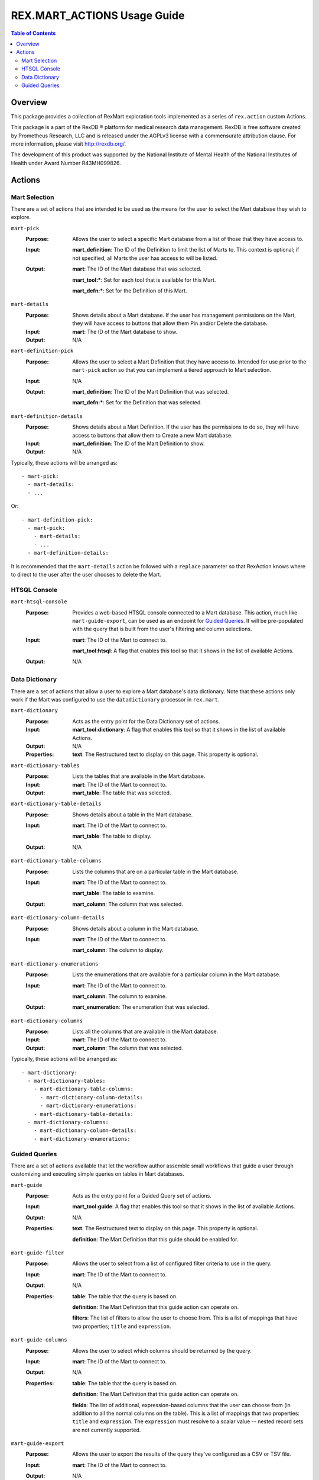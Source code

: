 ****************************
REX.MART_ACTIONS Usage Guide
****************************

.. contents:: Table of Contents


Overview
========

This package provides a collection of RexMart exploration tools implemented as
a series of ``rex.action`` custom Actions.

This package is a part of the RexDB |R| platform for medical research data
management.  RexDB is free software created by Prometheus Research, LLC and is
released under the AGPLv3 license with a commensurate attribution clause.  For
more information, please visit http://rexdb.org/.

The development of this product was supported by the National Institute of
Mental Health of the National Institutes of Health under Award Number
R43MH099826.

.. |R| unicode:: 0xAE .. registered trademark sign


Actions
=======

Mart Selection
--------------

There are a set of actions that are intended to be used as the means for the
user to select the Mart database they wish to explore.

``mart-pick``
    :Purpose: Allows the user to select a specific Mart database from a list of
              those that they have access to.
    :Input: **mart_definition**: The ID of the Definition to limit the list of
            Marts to. This context is optional; if not specified, all Marts the
            user has access to will be listed.
    :Output: **mart**: The ID of the Mart database that was selected.

             **mart_tool:***: Set for each tool that is available for this Mart.

             **mart_defn:***: Set for the Definition of this Mart.

``mart-details``
    :Purpose: Shows details about a Mart database. If the user has management
              permissions on the Mart, they will have access to buttons that
              allow them Pin and/or Delete the database.
    :Input: **mart**: The ID of the Mart database to show.
    :Output: N/A

``mart-definition-pick``
    :Purpose: Allows the user to select a Mart Definition that they have access
              to. Intended for use prior to the ``mart-pick`` action so that
              you can implement a tiered approach to Mart selection.
    :Input: N/A
    :Output: **mart_definition**: The ID of the Mart Definition that was
             selected.

             **mart_defn:***: Set for the Definition that was selected.

``mart-definition-details``
    :Purpose: Shows details about a Mart Definition. If the user has the
              permissions to do so, they will have access to buttons that allow
              them to Create a new Mart database.
    :Input: **mart_definition**: The ID of the Mart Definition to show.
    :Output: N/A

Typically, these actions will be arranged as::

    - mart-pick:
      - mart-details:
      - ...

Or::

    - mart-definition-pick:
      - mart-pick:
        - mart-details:
        - ...
      - mart-definition-details:

It is recommended that the ``mart-details`` action be followed with a
``replace`` parameter so that RexAction knows where to direct to the user after
the user chooses to delete the Mart.


HTSQL Console
-------------

``mart-htsql-console``
    :Purpose: Provides a web-based HTSQL console connected to a Mart database.
              This action, much like ``mart-guide-export``, can be used as an
              endpoint for `Guided Queries`_. It will be pre-populated with the
              query that is built from the user's filtering and column
              selections.
    :Input: **mart**: The ID of the Mart to connect to.

            **mart_tool:htsql**: A flag that enables this tool so that it shows
            in the list of available Actions.
    :Output: N/A


Data Dictionary
---------------

There are a set of actions that allow a user to explore a Mart database's
data dictionary. Note that these actions only work if the Mart was configured
to use the ``datadictionary`` processor in ``rex.mart``.

``mart-dictionary``
    :Purpose: Acts as the entry point for the Data Dictionary set of actions.
    :Input: **mart_tool:dictionary**: A flag that enables this tool so that it
            shows in the list of available Actions.
    :Output: N/A
    :Properties: **text**: The Restructured text to display on this page. This
                 property is optional.

``mart-dictionary-tables``
    :Purpose: Lists the tables that are available in the Mart database.
    :Input: **mart**: The ID of the Mart to connect to.
    :Output: **mart_table**: The table that was selected.

``mart-dictionary-table-details``
    :Purpose: Shows details about a table in the Mart database.
    :Input: **mart**: The ID of the Mart to connect to.

            **mart_table**: The table to display.
    :Output: N/A

``mart-dictionary-table-columns``
    :Purpose: Lists the columns that are on a particular table in the Mart
              database.
    :Input: **mart**: The ID of the Mart to connect to.

            **mart_table**: The table to examine.
    :Output: **mart_column**: The column that was selected.

``mart-dictionary-column-details``
    :Purpose: Shows details about a column in the Mart database.
    :Input: **mart**: The ID of the Mart to connect to.

            **mart_column**: The column to display.

``mart-dictionary-enumerations``
    :Purpose: Lists the enumerations that are available for a particular
              column in the Mart database.
    :Input: **mart**: The ID of the Mart to connect to.

            **mart_column**: The column to examine.
    :Output: **mart_enumeration**: The enumeration that was selected.

``mart-dictionary-columns``
    :Purpose: Lists all the columns that are available in the Mart database.
    :Input: **mart**: The ID of the Mart to connect to.
    :Output: **mart_column**: The column that was selected.

Typically, these actions will be arranged as::

    - mart-dictionary:
      - mart-dictionary-tables:
        - mart-dictionary-table-columns:
          - mart-dictionary-column-details:
          - mart-dictionary-enumerations:
        - mart-dictionary-table-details:
      - mart-dictionary-columns:
        - mart-dictionary-column-details:
        - mart-dictionary-enumerations:


Guided Queries
--------------

There are a set of actions available that let the workflow author assemble
small workflows that guide a user through customizing and executing simple
queries on tables in Mart databases.

``mart-guide``
    :Purpose: Acts as the entry point for a Guided Query set of actions.
    :Input: **mart_tool:guide**: A flag that enables this tool so that it shows
            in the list of available Actions.
    :Output: N/A
    :Properties: **text**: The Restructured text to display on this page. This
                 property is optional.

                 **definition**: The Mart Definition that this guide should be
                 enabled for.

``mart-guide-filter``
    :Purpose: Allows the user to select from a list of configured filter
              criteria to use in the query.
    :Input: **mart**: The ID of the Mart to connect to.
    :Output: N/A
    :Properties: **table**: The table that the query is based on.

                 **definition**: The Mart Definition that this guide action can
                 operate on.

                 **filters**: The list of filters to allow the user to choose
                 from. This is a list of mappings that have two properties;
                 ``title`` and ``expression``.

``mart-guide-columns``
    :Purpose: Allows the user to select which columns should be returned by the
              query.
    :Input: **mart**: The ID of the Mart to connect to.
    :Output: N/A
    :Properties: **table**: The table that the query is based on.

                 **definition**: The Mart Definition that this guide action can
                 operate on.

                 **fields**: The list of additional, expression-based columns
                 that the user can choose from (in addition to all the normal
                 columns on the table). This is a list of mappings that two
                 properties: ``title`` and ``expression``. The ``expression``
                 must resolve to a scalar value -- nested record sets are not
                 currently supported.

``mart-guide-export``
    :Purpose: Allows the user to export the results of the query they've
              configured as a CSV or TSV file.
    :Input: **mart**: The ID of the Mart to connect to.
    :Output: N/A
    :Properties: **table**: The table that the query is based on.

                 **definition**: The Mart Definition that this guide action can
                 operate on.

                 **fields**: The list of additional, expression-based columns
                 that the user can choose from. If selected, these columns will
                 be added to the exported file, but will not be added to the
                 guided query itself (e.g., the query being displayed in the
                 preview panes). This is a list of mappings that have two
                 properties: ``title`` and ``expression``. Unlike the fields in
                 the Column Chooser action, these expressions can resolve to
                 either scalar or plural values.

Typically, these actions will be arranged as::

    - mart-guide:
      - repeat:
          - mart-guide-filter:
          - mart-guide-project:
        then:
          - mart-guide-export:

